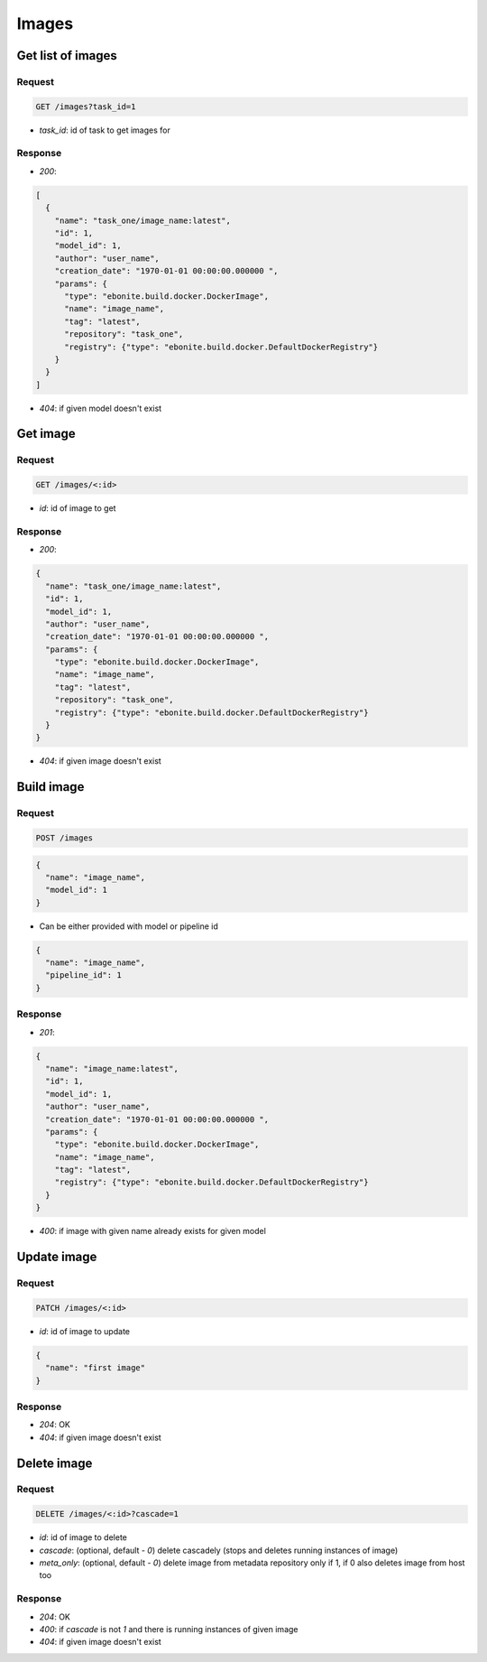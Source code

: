 Images
======

Get list of images
------------------

Request
^^^^^^^

.. code-block::

  GET /images?task_id=1

* `task_id`: id of task to get images for

Response
^^^^^^^^

* `200`:

.. code-block:: json

  [
    {
      "name": "task_one/image_name:latest",
      "id": 1,
      "model_id": 1,
      "author": "user_name",
      "creation_date": "1970-01-01 00:00:00.000000 ",
      "params": {
        "type": "ebonite.build.docker.DockerImage",
        "name": "image_name",
        "tag": "latest",
        "repository": "task_one",
        "registry": {"type": "ebonite.build.docker.DefaultDockerRegistry"}
      }
    }
  ]

* `404`: if given model doesn't exist


Get image
---------

Request
^^^^^^^

.. code-block::

  GET /images/<:id>

* `id`: id of image to get

Response
^^^^^^^^

* `200`:

.. code-block:: json

  {
    "name": "task_one/image_name:latest",
    "id": 1,
    "model_id": 1,
    "author": "user_name",
    "creation_date": "1970-01-01 00:00:00.000000 ",
    "params": {
      "type": "ebonite.build.docker.DockerImage",
      "name": "image_name",
      "tag": "latest",
      "repository": "task_one",
      "registry": {"type": "ebonite.build.docker.DefaultDockerRegistry"}
    }
  }

* `404`: if given image doesn't exist


Build image
-----------

Request
^^^^^^^

.. code-block::

  POST /images

.. code-block:: json

  {
    "name": "image_name",
    "model_id": 1
  }

* Can be either provided with model or pipeline id

.. code-block:: json

  {
    "name": "image_name",
    "pipeline_id": 1
  }

Response
^^^^^^^^^^^^^^

* `201`:

.. code-block:: json

  {
    "name": "image_name:latest",
    "id": 1,
    "model_id": 1,
    "author": "user_name",
    "creation_date": "1970-01-01 00:00:00.000000 ",
    "params": {
      "type": "ebonite.build.docker.DockerImage",
      "name": "image_name",
      "tag": "latest",
      "registry": {"type": "ebonite.build.docker.DefaultDockerRegistry"}
    }
  }

* `400`: if image with given name already exists for given model


Update image
------------

Request
^^^^^^^

.. code-block::

  PATCH /images/<:id>

* `id`: id of image to update

.. code-block:: json

  {
    "name": "first image"
  }

Response
^^^^^^^^^^^^^^

* `204`: OK
* `404`: if given image doesn't exist


Delete image
------------

Request
^^^^^^^

.. code-block::

  DELETE /images/<:id>?cascade=1

* `id`: id of image to delete
* `cascade`: (optional, default - `0`) delete cascadely (stops and deletes running instances of image)
* `meta_only`: (optional, default - `0`) delete image from metadata repository only if 1, if 0 also deletes image from host too

Response
^^^^^^^^^^^^^^

* `204`: OK
* `400`: if `cascade` is not `1` and there is running instances of given image
* `404`: if given image doesn't exist
